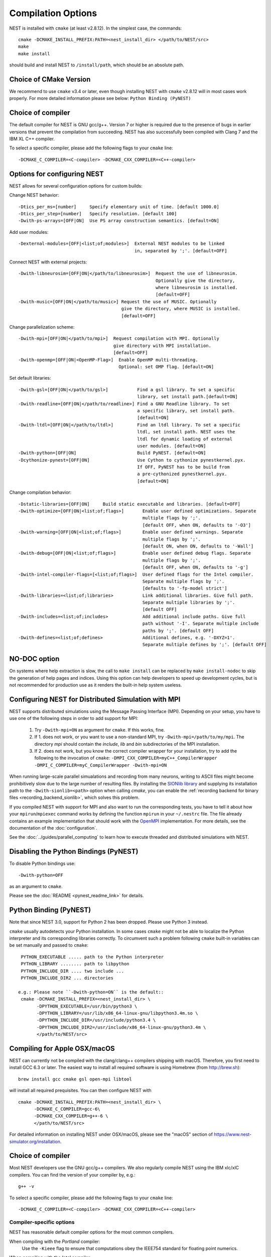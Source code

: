 Compilation Options
===================

NEST is installed with ``cmake`` (at least v2.8.12). In the simplest case, the commands::

    cmake -DCMAKE_INSTALL_PREFIX:PATH=<nest_install_dir> </path/to/NEST/src>
    make
    make install

should build and install NEST to ``/install/path``, which should be an absolute
path.

Choice of CMake Version
-----------------------

We recommend to use ``cmake`` v3.4 or later, even though installing NEST with
``cmake`` v2.8.12 will in most cases work properly.
For more detailed information please see below: ``Python Binding (PyNEST)``

Choice of compiler
------------------

The default compiler for NEST is GNU gcc/g++. Version 7 or higher is required
due to the presence of bugs in earlier versions that prevent the compilation
from succeeding. NEST has also successfully been compiled with Clang 7 and the
IBM XL C++ compiler.

To select a specific compiler, please add the following flags to your ``cmake``
line::

    -DCMAKE_C_COMPILER=<C-compiler> -DCMAKE_CXX_COMPILER=<C++-compiler>

Options for configuring NEST
----------------------------

NEST allows for several configuration options for custom builds:

Change NEST behavior::

    -Dtics_per_ms=[number]     Specify elementary unit of time. [default 1000.0]
    -Dtics_per_step=[number]   Specify resolution. [default 100]
    -Dwith-ps-arrays=[OFF|ON]  Use PS array construction semantics. [default=ON]

Add user modules::

    -Dexternal-modules=[OFF|<list;of;modules>]  External NEST modules to be linked
                                                in, separated by ';'. [default=OFF]

Connect NEST with external projects::

    -Dwith-libneurosim=[OFF|ON|</path/to/libneurosim>]  Request the use of libneurosim.
                                                        Optionally give the directory,
                                                        where libneurosim is installed.
                                                        [default=OFF]
    -Dwith-music=[OFF|ON|</path/to/music>] Request the use of MUSIC. Optionally
                                           give the directory, where MUSIC is installed.
                                           [default=OFF]

Change parallelization scheme::

    -Dwith-mpi=[OFF|ON|</path/to/mpi>]  Request compilation with MPI. Optionally
                                        give directory with MPI installation.
                                        [default=OFF]
    -Dwith-openmp=[OFF|ON|<OpenMP-Flag>]  Enable OpenMP multi-threading.
                                          Optional: set OMP flag. [default=ON]

Set default libraries::

    -Dwith-gsl=[OFF|ON|</path/to/gsl>]           Find a gsl library. To set a specific
                                                 library, set install path.[default=ON]
    -Dwith-readline=[OFF|ON|</path/to/readline>] Find a GNU Readline library. To set
                                                 a specific library, set install path.
                                                 [default=ON]
    -Dwith-ltdl=[OFF|ON|</path/to/ltdl>]         Find an ltdl library. To set a specific
                                                 ltdl, set install path. NEST uses the
                                                 ltdl for dynamic loading of external
                                                 user modules. [default=ON]
    -Dwith-python=[OFF|ON]                       Build PyNEST. [default=ON]
    -Dcythonize-pynest=[OFF|ON]                  Use Cython to cythonize pynestkernel.pyx.
                                                 If OFF, PyNEST has to be build from
                                                 a pre-cythonized pynestkernel.pyx.
                                                 [default=ON]

Change compilation behavior::

    -Dstatic-libraries=[OFF|ON]     Build static executable and libraries. [default=OFF]
    -Dwith-optimize=[OFF|ON|<list;of;flags>]       Enable user defined optimizations. Separate
                                                   multiple flags by ';'.
                                                   [default OFF, when ON, defaults to '-O3']
    -Dwith-warning=[OFF|ON|<list;of;flags>]        Enable user defined warnings. Separate
                                                   multiple flags by ';'.
                                                   [default ON, when ON, defaults to '-Wall']
    -Dwith-debug=[OFF|ON|<list;of;flags>]          Enable user defined debug flags. Separate
                                                   multiple flags by ';'.
                                                   [default OFF, when ON, defaults to '-g']
    -Dwith-intel-compiler-flags=[<list;of;flags>]  User defined flags for the Intel compiler.
                                                   Separate multiple flags by ';'.
                                                   [defaults to '-fp-model strict']
    -Dwith-libraries=<list;of;libraries>           Link additional libraries. Give full path.
                                                   Separate multiple libraries by ';'.
                                                   [default OFF]
    -Dwith-includes=<list;of;includes>             Add additional include paths. Give full
                                                   path without '-I'. Separate multiple include
                                                   paths by ';'. [default OFF]
    -Dwith-defines=<list;of;defines>               Additional defines, e.g. '-DXYZ=1'.
                                                   Separate multiple defines by ';'. [default OFF]

NO-DOC option
-------------

On systems where help extraction is slow, the call to ``make install`` can be replaced
by ``make install-nodoc`` to skip the generation of help pages and indices. Using this
option can help developers to speed up development cycles, but is not recommended for
production use as it renders the built-in help system useless.

.. _compile-with-mpi:

Configuring NEST for Distributed Simulation with MPI
----------------------------------------------------

NEST supports distributed simulations using the Message Passing
Interface (MPI). Depending on your setup, you have to use one of the
following steps in order to add support for MPI:

  1. Try ``-Dwith-mpi=ON`` as argument for ``cmake``. If this works,
     fine.
  2. If 1. does not work, or you want to use a non-standard MPI, try
     ``-Dwith-mpi=/path/to/my/mpi``. The directory `mpi` should
     contain the `include`, `lib` and `bin` subdirectories of the MPI
     installation.
  3. If 2. does not work, but you know the correct compiler wrapper
     for your installation, try to add the following to the invocation
     of ``cmake``: ``-DMPI_CXX_COMPILER=myC++_CompilerWrapper
     -DMPI_C_COMPILER=myC_CompilerWrapper -Dwith-mpi=ON``

When running large-scale parallel simualations and recording from many
neurons, writing to ASCII files might become prohibitively slow due to
the large number of resulting files. By installing the `SIONlib
library <http://www.fz-juelich.de/jsc/sionlib>`_ and supplying its
installation path to the ``-Dwith-sionlib=<path>`` option when calling
`cmake`, you can enable the :ref:`recording backend for binary files
<recording_backend_sionlib>`, which solves this problem.

If you compiled NEST with support for MPI and also want to run the
corresponding tests, you have to tell it about how your
``mpirun``/``mpiexec`` command works by defining the function
``mpirun`` in your ``~/.nestrc`` file. The file already contains an
example implementation that should work with the `OpenMPI
<http://www.openmpi.org>`__ implementation. For more details, see the
documentation of the :doc:`configuration`.

See the :doc:`../guides/parallel_computing` to learn how to execute
threaded and distributed simulations with NEST.


Disabling the Python Bindings (PyNEST)
--------------------------------------

To disable Python bindings use::

    -Dwith-python=OFF

as an argument to ``cmake``.

Please see the :doc:`README <pynest_readme_link>` for details.

Python Binding (PyNEST)
-----------------------

Note that since NEST 3.0, support for Python 2 has been dropped. Please use Python 3 instead.

``cmake`` usually autodetects your Python installation.
In some cases ``cmake`` might not be able to localize the Python interpreter
and its corresponding libraries correctly. To circumvent such a problem following
``cmake`` built-in variables can be set manually and passed to ``cmake``::

  PYTHON_EXECUTABLE ..... path to the Python interpreter
  PYTHON_LIBRARY ........ path to libpython
  PYTHON_INCLUDE_DIR .... two include ...
  PYTHON_INCLUDE_DIR2 ... directories

 e.g.: Please note ``-Dwith-python=ON`` is the default::
  cmake -DCMAKE_INSTALL_PREFIX=<nest_install_dir> \
        -DPYTHON_EXECUTABLE=/usr/bin/python3 \
        -DPYTHON_LIBRARY=/usr/lib/x86_64-linux-gnu/libpython3.4m.so \
        -DPYTHON_INCLUDE_DIR=/usr/include/python3.4 \
        -DPYTHON_INCLUDE_DIR2=/usr/include/x86_64-linux-gnu/python3.4m \
        </path/to/NEST/src>

Compiling for Apple OSX/macOS
-----------------------------

NEST can currently not be compiled with the clang/clang++ compilers shipping
with macOS. Therefore, you first need to install GCC 6.3 or later. The easiest
way to install all required software is using Homebrew (from http://brew.sh)::

  brew install gcc cmake gsl open-mpi libtool

will install all required prequisites. You can then configure NEST with ::

  cmake -DCMAKE_INSTALL_PREFIX:PATH=<nest_install_dir> \
        -DCMAKE_C_COMPILER=gcc-6\
        -DCMAKE_CXX_COMPILER=g++-6 \
        </path/to/NEST/src>

For detailed information on installing NEST under OSX/macOS, please see the
"macOS" section of https://www.nest-simulator.org/installation.

Choice of compiler
------------------

Most NEST developers use the GNU gcc/g++ compilers. We also regularly compile NEST using the IBM xlc/xlC compilers. You can find the version of your compiler by, e.g.::

    g++ -v

To select a specific compiler, please add the following flags to your ``cmake``
line::

    -DCMAKE_C_COMPILER=<C-compiler> -DCMAKE_CXX_COMPILER=<C++-compiler>


Compiler-specific options
~~~~~~~~~~~~~~~~~~~~~~~~~

NEST has reasonable default compiler options for the most common compilers.

When compiling with the *Portland* compiler:
  Use the ``-Kieee`` flag to ensure that computations obey the IEEE754 standard for floating point numerics.

When compiling with the *Intel* compiler:
  To ensure that computations obey the IEEE754 standard for floating point
  numerics, the ``-fp-model strict`` flag is used by default, but can be
  overridden with ::

      -Dwith-intel-compiler-flags="<intel-flags>"
